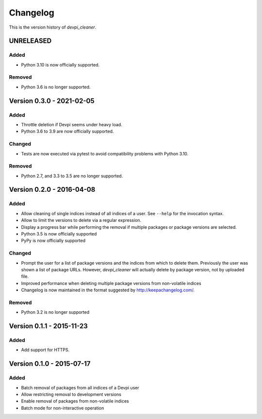 =========
Changelog
=========

This is the version history of `devpi_cleaner`.


UNRELEASED
==========

Added
-----

* Python 3.10 is now officially supported.

Removed
-------

* Python 3.6 is no longer supported.


Version 0.3.0 - 2021-02-05
==========================

Added
-----

* Throttle deletion if Devpi seems under heavy load.
* Python 3.6 to 3.9 are now officially supported.

Changed
-------

* Tests are now executed via pytest to avoid compatibility problems with Python 3.10.

Removed
-------

* Python 2.7, and 3.3 to 3.5 are no longer supported.


Version 0.2.0 - 2016-04-08
==========================

Added
-----

* Allow cleaning of single indices instead of all indices of a user. See ``--help`` for the invocation syntax.
* Allow to limit the versions to delete via a regular expression.
* Display a progress bar while performing the removal if multiple packages or package versions are selected.
* Python 3.5 is now officially supported
* PyPy is now officially supported

Changed
-------

* Prompt the user for a list of package versions and the indices from which to delete them. Previously the user was
  shown a list of package URLs. However, `devpi_cleaner` will actually delete by package version, not by uploaded file.
* Improved performance when deleting multiple package versions from non-volatile indices
* Changelog is now maintained in the format suggested by http://keepachangelog.com/.

Removed
-------

* Python 3.2 is no longer supported


Version 0.1.1 - 2015-11-23
==========================

Added
-----

* Add support for HTTPS.


Version 0.1.0 - 2015-07-17
==========================

Added
-----

* Batch removal of packages from all indices of a Devpi user
* Allow restricting removal to development versions
* Enable removal of packages from non-volatile indices
* Batch mode for non-interactive operation
